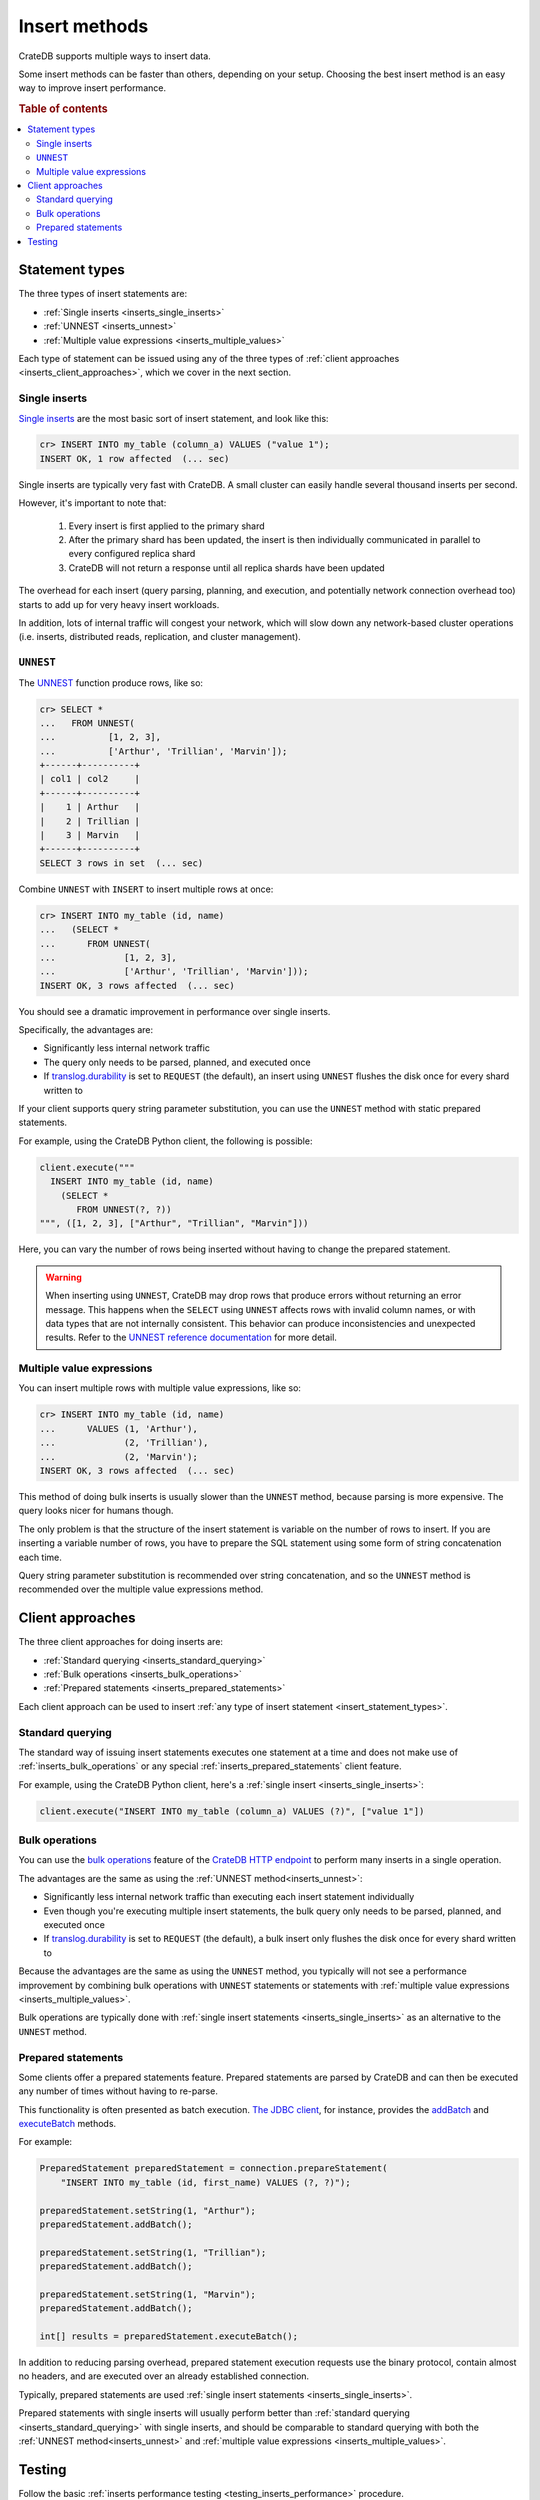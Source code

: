.. _insert-methods:

==============
Insert methods
==============

CrateDB supports multiple ways to insert data.

Some insert methods can be faster than others, depending on your setup.
Choosing the best insert method is an easy way to improve insert performance.

.. rubric:: Table of contents

.. contents::
   :local:


.. _insert_statement_types:

Statement types
===============

The three types of insert statements are:

- :ref:`Single inserts <inserts_single_inserts>`
- :ref:`UNNEST <inserts_unnest>`
- :ref:`Multiple value expressions <inserts_multiple_values>`

Each type of statement can be issued using any of the three types of
:ref:`client approaches <inserts_client_approaches>`, which we cover in
the next section.


.. _inserts_single_inserts:

Single inserts
--------------

`Single inserts`_ are the most basic sort of insert statement, and look like
this:

.. code-block:: psql

    cr> INSERT INTO my_table (column_a) VALUES ("value 1");
    INSERT OK, 1 row affected  (... sec)

Single inserts are typically very fast with CrateDB. A small cluster can
easily handle several thousand inserts per second.

However, it's important to note that:

 1. Every insert is first applied to the primary shard

 2. After the primary shard has been updated, the insert is then individually
    communicated in parallel to every configured replica shard

 3. CrateDB will not return a response until all replica shards have been
    updated

The overhead for each insert (query parsing, planning, and execution, and
potentially network connection overhead too) starts to add up for very heavy
insert workloads.

In addition, lots of internal traffic will congest your network, which will
slow down any network-based cluster operations (i.e. inserts, distributed
reads, replication, and cluster management).


.. _inserts_unnest:

``UNNEST``
----------

The `UNNEST`_ function produce rows, like so:

.. code-block:: psql

    cr> SELECT *
    ...   FROM UNNEST(
    ...          [1, 2, 3],
    ...          ['Arthur', 'Trillian', 'Marvin']);
    +------+----------+
    | col1 | col2     |
    +------+----------+
    |    1 | Arthur   |
    |    2 | Trillian |
    |    3 | Marvin   |
    +------+----------+
    SELECT 3 rows in set  (... sec)

Combine ``UNNEST`` with ``INSERT`` to insert multiple rows at once:

.. code-block:: psql

    cr> INSERT INTO my_table (id, name)
    ...   (SELECT *
    ...      FROM UNNEST(
    ...             [1, 2, 3],
    ...             ['Arthur', 'Trillian', 'Marvin']));
    INSERT OK, 3 rows affected  (... sec)

You should see a dramatic improvement in performance over single inserts.

Specifically, the advantages are:

- Significantly less internal network traffic

- The query only needs to be parsed, planned, and executed once

- If `translog.durability`_ is set to ``REQUEST`` (the default), an insert
  using ``UNNEST`` flushes the disk once for every shard written to

If your client supports query string parameter substitution, you can use the
``UNNEST`` method with static prepared statements.

For example, using the CrateDB Python client, the following is possible:

.. code-block:: python

    client.execute("""
      INSERT INTO my_table (id, name)
        (SELECT *
           FROM UNNEST(?, ?))
    """, ([1, 2, 3], ["Arthur", "Trillian", "Marvin"]))

Here, you can vary the number of rows being inserted without having to change
the prepared statement.

.. WARNING::

    When inserting using ``UNNEST``, CrateDB may drop rows that produce errors
    without returning an error message. This happens when the ``SELECT`` using
    ``UNNEST`` affects rows with invalid column names, or with data types that
    are not internally consistent. This behavior can produce inconsistencies
    and unexpected results. Refer to the `UNNEST reference documentation`_ for
    more detail.


.. _inserts_multiple_values:

Multiple value expressions
--------------------------

You can insert multiple rows with multiple value expressions, like so:

.. code-block:: psql

    cr> INSERT INTO my_table (id, name)
    ...      VALUES (1, 'Arthur'),
    ...             (2, 'Trillian'),
    ...             (2, 'Marvin');
    INSERT OK, 3 rows affected  (... sec)

This method of doing bulk inserts is usually slower than the ``UNNEST`` method,
because parsing is more expensive. The query looks nicer for humans though.

The only problem is that the structure of the insert statement is variable on
the number of rows to insert. If you are inserting a variable number of rows,
you have to prepare the SQL statement using some form of string concatenation
each time.

Query string parameter substitution is recommended over string concatenation,
and so the ``UNNEST`` method is recommended over the multiple value expressions
method.


.. _inserts_client_approaches:

Client approaches
=================

The three client approaches for doing inserts are:

- :ref:`Standard querying <inserts_standard_querying>`
- :ref:`Bulk operations <inserts_bulk_operations>`
- :ref:`Prepared statements <inserts_prepared_statements>`

Each client approach can be used to insert :ref:`any type of insert statement
<insert_statement_types>`.


.. _inserts_standard_querying:

Standard querying
-----------------

The standard way of issuing insert statements executes one statement at a time
and does not make use of :ref:`inserts_bulk_operations` or any special
:ref:`inserts_prepared_statements` client feature.

For example, using the CrateDB Python client, here's a :ref:`single insert
<inserts_single_inserts>`:

.. code-block:: python

   client.execute("INSERT INTO my_table (column_a) VALUES (?)", ["value 1"])


.. _inserts_bulk_operations:

Bulk operations
---------------

You can use the `bulk operations`_ feature of the `CrateDB HTTP endpoint`_ to
perform many inserts in a single operation.

The advantages are the same as using the :ref:`UNNEST method<inserts_unnest>`:

- Significantly less internal network traffic than executing each insert
  statement individually

- Even though you're executing multiple insert statements, the bulk query only
  needs to be parsed, planned, and executed once

- If `translog.durability`_ is set to ``REQUEST`` (the default), a bulk insert
  only flushes the disk once for every shard written to

Because the advantages are the same as using the ``UNNEST`` method, you
typically will not see a performance improvement by combining bulk operations
with ``UNNEST`` statements or statements with :ref:`multiple value expressions
<inserts_multiple_values>`.

Bulk operations are typically done with :ref:`single insert statements
<inserts_single_inserts>` as an alternative to the ``UNNEST`` method.

.. SEEALSO::

    :ref:`Performance: Bulk inserts <bulk-inserts>`


.. _inserts_prepared_statements:

Prepared statements
-------------------

Some clients offer a prepared statements feature. Prepared statements are
parsed by CrateDB and can then be executed any number of times without having
to re-parse.

This functionality is often presented as batch execution. `The JDBC client`_,
for instance, provides the `addBatch`_ and `executeBatch`_ methods.

For example:

.. code-block:: java

   PreparedStatement preparedStatement = connection.prepareStatement(
       "INSERT INTO my_table (id, first_name) VALUES (?, ?)");

   preparedStatement.setString(1, "Arthur");
   preparedStatement.addBatch();

   preparedStatement.setString(1, "Trillian");
   preparedStatement.addBatch();

   preparedStatement.setString(1, "Marvin");
   preparedStatement.addBatch();

   int[] results = preparedStatement.executeBatch();

In addition to reducing parsing overhead, prepared statement execution requests
use the binary protocol, contain almost no headers, and are executed over an
already established connection.

Typically, prepared statements are used :ref:`single insert statements
<inserts_single_inserts>`.

Prepared statements with single inserts will usually perform better than
:ref:`standard querying <inserts_standard_querying>` with single inserts, and
should be comparable to standard querying with both the :ref:`UNNEST
method<inserts_unnest>` and :ref:`multiple value expressions
<inserts_multiple_values>`.


Testing
=======

Follow the basic :ref:`inserts performance testing
<testing_inserts_performance>` procedure.

To test :ref:`bulk operations <inserts_bulk_operations>`, you should:

1. Configure the setup you would like to test

2. Run a number of different tests against that setup, using different
   ``--bulk-size`` settings

3. Evaluate your throughput results (perhaps by plotting your results on a
   graph so that you can see the response curve)

Try out different setups and re-run the test.

At the end of this process, you will have a better understanding of the
throughput of your cluster with different setups and under different loads.


.. _addBatch: https://docs.oracle.com/javase/7/docs/api/java/sql/Statement.html#addBatch(java.lang.String)
.. _benchmarking: https://crate.io/a/insert-boost-on-replicas/
.. _bulk operations: https://crate.io/docs/crate/reference/en/latest/interfaces/http.html#bulk-operations
.. _cr8: https://github.com/mfussenegger/cr8/
.. _CrateDB HTTP endpoint: https://crate.io/docs/crate/reference/en/latest/interfaces/http.html
.. _executeBatch: https://docs.oracle.com/javase/7/docs/api/java/sql/Statement.html#executeBatch()
.. _PostgreSQL wire protocol: https://crate.io/docs/crate/reference/en/latest/protocols/postgres.html
.. _single inserts: https://crate.io/docs/crate/reference/en/latest/general/dml.html#dml-inserting-data
.. _SQL HTTP endpoint: https://crate.io/docs/crate/reference/protocols/http.html
.. _the JDBC client: https://crate.io/docs/jdbc/en/latest/
.. _translog.durability: https://crate.io/docs/crate/reference/en/latest/sql/reference/create_table.html#translog-durability
.. _UNNEST reference documentation: https://crate.io/docs/crate/reference/en/latest/sql/statements/insert.html?highlight=unnest#description
.. _UNNEST: https://crate.io/docs/crate/reference/en/latest/sql/table_functions.html#unnest-array-array
